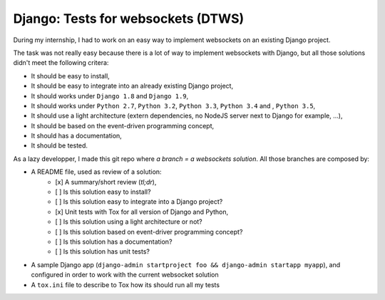 Django: Tests for websockets (DTWS)
===================================

During my internship, I had to work on an easy way to implement websockets on an existing Django project.

The task was not really easy because there is a lot of way to implement websockets with Django, but all those
solutions didn't meet the following critera:

- It should be easy to install,
- It should be easy to integrate into an already existing Django project,
- It should works under ``Django 1.8`` and ``Django 1.9``,
- It should works under ``Python 2.7``, ``Python 3.2``, ``Python 3.3``, ``Python 3.4`` and , ``Python 3.5``,
- It should use a light architecture (extern dependencies, no NodeJS server next to Django for example, ...),
- It should be based on the event-driven programming concept,
- It should has a documentation,
- It should be tested.

As a lazy developper, I made this git repo where `a branch = a websockets solution`. All those branches are composed by:

- A README file, used as review of a solution:
    - [x] A summary/short review (`tl;dr`),
    - [ ] Is this solution easy to install?
    - [ ] Is this solution easy to integrate into a Django project?
    - [x] Unit tests with Tox for all version of Django and Python,
    - [ ] Is this solution using a light architecture or not?
    - [ ] Is this solution based on event-driver programming concept?
    - [ ] Is this solution has a documentation?
    - [ ] Is this solution has unit tests?
- A sample Django app (``django-admin startproject foo && django-admin startapp myapp``), and configured in order to work with the current websocket solution
- A ``tox.ini`` file to describe to Tox how its should run all my tests

